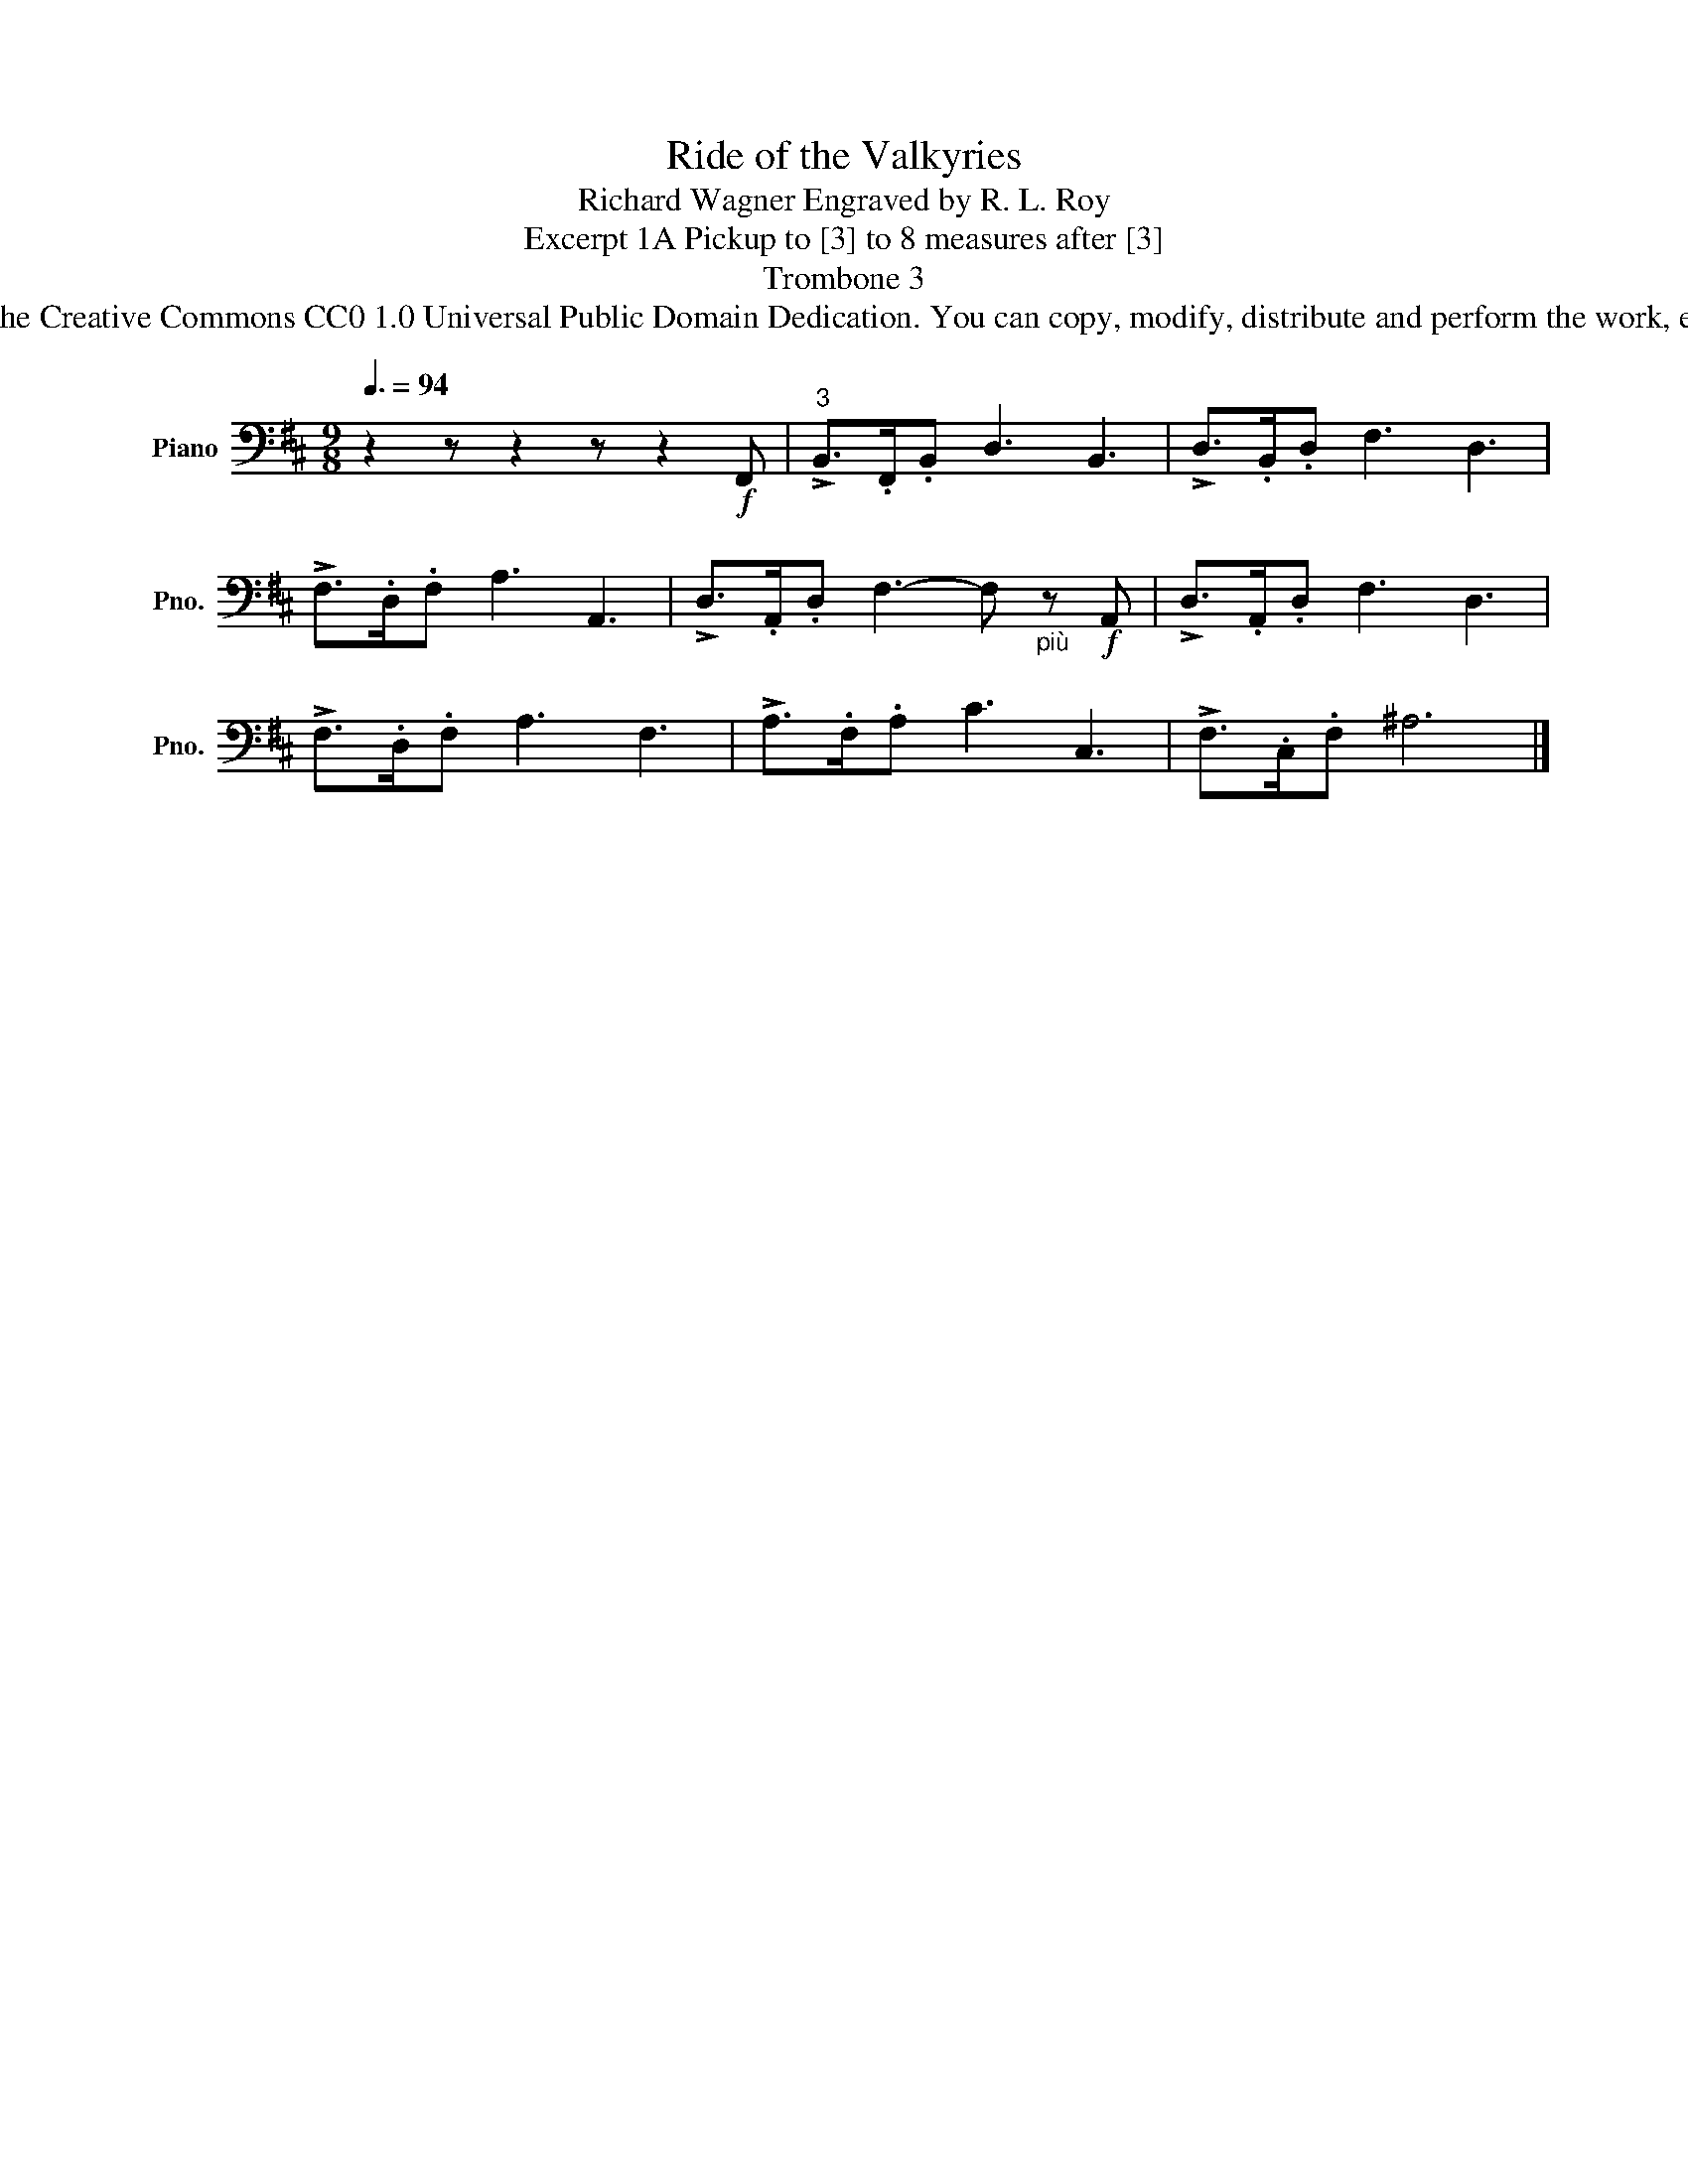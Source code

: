 X:1
T:Ride of the Valkyries
T:Richard Wagner Engraved by R. L. Roy
T:Excerpt 1A Pickup to [3] to 8 measures after [3]
T:Trombone 3
T:www.brassexcerpts.com This work is made available under the Creative Commons CC0 1.0 Universal Public Domain Dedication. You can copy, modify, distribute and perform the work, even for commercial purposes, all without asking permission.
Z:www.brassexcerpts.com
Z:This work is made available under the Creative Commons CC0 1.0 Universal Public Domain Dedication.
Z:You can copy, modify, distribute and perform the work, even for commercial purposes, all without asking permission.
L:1/8
Q:3/8=94
M:9/8
K:D
V:1 bass nm="Piano" snm="Pno."
V:1
 z2 z z2 z z2!f! F,, |"^3" !>!B,,>.F,,.B,, D,3 B,,3 | !>!D,>.B,,.D, F,3 D,3 | %3
 !>!F,>.D,.F, A,3 A,,3 | !>!D,>.A,,.D, F,3- F,"_più" z!f! A,, | !>!D,>.A,,.D, F,3 D,3 | %6
 !>!F,>.D,.F, A,3 F,3 | !>!A,>.F,.A, C3 C,3 | !>!F,>.C,.F, ^A,6 |] %9

